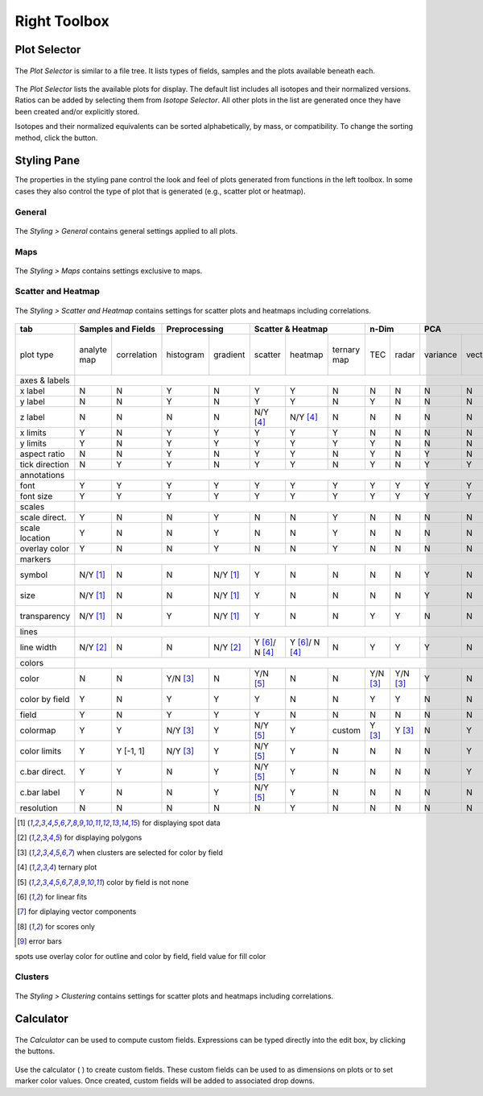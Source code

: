 Right Toolbox
=============

Plot Selector
-------------

.. figure:: _static/screenshots/LaME_Plot_Selector.png
    :align: center
    :alt: LaME interface: right toolbox, plot selector tab
    :width: 232

    The *Plot Selector* is similar to a file tree.  It lists types of fields, samples and the plots available beneath each.

The *Plot Selector* lists the available plots for display.  The default list includes all isotopes and their normalized versions.  Ratios can be added by selecting them from *Isotope Selector*.  All other plots in the list are generated once they have been created and/or explicitly stored.

Isotopes and their normalized equivalents can be sorted alphabetically, by mass, or compatibility.  To change the sorting method, click the |icon-sort| button.

Styling Pane
------------

The properties in the styling pane control the look and feel of plots generated from functions in the left toolbox.  In some cases they also control the type of plot that is generated (e.g., scatter plot or heatmap).

General
+++++++

.. figure:: _static/screenshots/LaME_Styling_General.png
    :align: center
    :alt: LaME interface: right toolbox, styling-general tab
    :width: 232

    The *Styling \> General* contains general settings applied to all plots.

Maps
++++

.. figure:: _static/screenshots/LaME_Styling_Maps.png
    :align: center
    :alt: LaME interface: right toolbox, styling-maps tab
    :width: 232

    The *Styling \> Maps* contains settings exclusive to maps.

Scatter and Heatmap
+++++++++++++++++++

.. figure:: _static/screenshots/LaME_Styling_Scatter_and_Heatmap.png
    :align: center
    :alt: LaME interface: right toolbox, styling-scatter-and-heatmaps tab
    :width: 232

    The *Styling \> Scatter and Heatmap* contains settings for scatter plots and heatmaps including correlations.


+----------------+---------------------------+----------------------+-----------------------------------------------+----------+----------+--------------------------------------------------------------------------+--------------------------+------------+
| tab            | Samples and Fields        | Preprocessing        | Scatter & Heatmap                             | n-Dim               | PCA                                                                      | Clustering               | Propfiling |
+================+=============+=============+===========+==========+================+================+=============+==========+==========+==========+=========+====================+====================+===========+==========+===============+============+
| plot type      | analyte map | correlation | histogram | gradient | scatter        | heatmap        | ternary map | TEC      | radar    | variance | vectors | PCx vs PCy scatter | PCx vs PCy heatmap | PCA score | clusters | cluster score | profiles   |
+----------------+-------------+-------------+-----------+----------+----------------+----------------+-------------+----------+----------+----------+---------+--------------------+--------------------+-----------+----------+---------------+------------+
| axes & labels  |                                                                                                                                                                                                                                           |
+----------------+-------------+-------------+-----------+----------+----------------+----------------+-------------+----------+----------+----------+---------+--------------------+--------------------+-----------+----------+---------------+------------+
| x label        | N           | N           | Y         | N        | Y              | Y              | N           | N        | N        | N        | N       | Y                  | Y                  | N         | N        | N             | Y          |
+----------------+-------------+-------------+-----------+----------+----------------+----------------+-------------+----------+----------+----------+---------+--------------------+--------------------+-----------+----------+---------------+------------+
| y label        | N           | N           | Y         | N        | Y              | Y              | N           | Y        | N        | N        | N       | Y                  | Y                  | N         | N        | N             | N          |
+----------------+-------------+-------------+-----------+----------+----------------+----------------+-------------+----------+----------+----------+---------+--------------------+--------------------+-----------+----------+---------------+------------+
| z label        | N           | N           | N         | N        | N/Y [4]_       | N/Y [4]_       | N           | N        | N        | N        | N       | N                  | N                  | N         | N        | N             | N          |
+----------------+-------------+-------------+-----------+----------+----------------+----------------+-------------+----------+----------+----------+---------+--------------------+--------------------+-----------+----------+---------------+------------+
| x limits       | Y           | N           | Y         | Y        | Y              | Y              | Y           | N        | N        | N        | N       | Y                  | Y                  | Y         | Y        | Y             | Y          |
+----------------+-------------+-------------+-----------+----------+----------------+----------------+-------------+----------+----------+----------+---------+--------------------+--------------------+-----------+----------+---------------+------------+
| y limits       | Y           | N           | Y         | Y        | Y              | Y              | Y           | Y        | N        | N        | N       | Y                  | Y                  | Y         | Y        | Y             | N          |
+----------------+-------------+-------------+-----------+----------+----------------+----------------+-------------+----------+----------+----------+---------+--------------------+--------------------+-----------+----------+---------------+------------+
| aspect ratio   | N           | N           | Y         | N        | Y              | Y              | N           | Y        | N        | Y        | N       | Y                  | Y                  | N         | N        | N             | Y          |
+----------------+-------------+-------------+-----------+----------+----------------+----------------+-------------+----------+----------+----------+---------+--------------------+--------------------+-----------+----------+---------------+------------+
| tick direction | N           | Y           | Y         | N        | Y              | Y              | N           | Y        | N        | Y        | Y       | Y                  | Y                  | N         | N        | N             | Y          |
+----------------+-------------+-------------+-----------+----------+----------------+----------------+-------------+----------+----------+----------+---------+--------------------+--------------------+-----------+----------+---------------+------------+
| annotations    |                                                                                                                                                                                                                                           |
+----------------+-------------+-------------+-----------+----------+----------------+----------------+-------------+----------+----------+----------+---------+--------------------+--------------------+-----------+----------+---------------+------------+
| font           | Y           | Y           | Y         | Y        | Y              | Y              | Y           | Y        | Y        | Y        | Y       | Y                  | Y                  | Y         | Y        | Y             | Y          |
+----------------+-------------+-------------+-----------+----------+----------------+----------------+-------------+----------+----------+----------+---------+--------------------+--------------------+-----------+----------+---------------+------------+
| font size      | Y           | Y           | Y         | Y        | Y              | Y              | Y           | Y        | Y        | Y        | Y       | Y                  | Y                  | Y         | Y        | Y             | Y          |
+----------------+-------------+-------------+-----------+----------+----------------+----------------+-------------+----------+----------+----------+---------+--------------------+--------------------+-----------+----------+---------------+------------+
| scales         |                                                                                                                                                                                                                                           |
+----------------+-------------+-------------+-----------+----------+----------------+----------------+-------------+----------+----------+----------+---------+--------------------+--------------------+-----------+----------+---------------+------------+
| scale direct.  | Y           | N           | N         | Y        | N              | N              | Y           | N        | N        | N        | N       | N                  | N                  | Y         | Y        | Y             | Y          |
+----------------+-------------+-------------+-----------+----------+----------------+----------------+-------------+----------+----------+----------+---------+--------------------+--------------------+-----------+----------+---------------+------------+
| scale location | Y           | N           | N         | Y        | N              | N              | Y           | N        | N        | N        | N       | N                  | N                  | Y         | Y        | Y             | Y          |
+----------------+-------------+-------------+-----------+----------+----------------+----------------+-------------+----------+----------+----------+---------+--------------------+--------------------+-----------+----------+---------------+------------+
| overlay color  | Y           | N           | N         | Y        | N              | N              | Y           | N        | N        | N        | N       | N                  | N                  | Y         | Y        | Y             | Y          |
+----------------+-------------+-------------+-----------+----------+----------------+----------------+-------------+----------+----------+----------+---------+--------------------+--------------------+-----------+----------+---------------+------------+
| markers        |                                                                                                                                                                                                                                           |
+----------------+-------------+-------------+-----------+----------+----------------+----------------+-------------+----------+----------+----------+---------+--------------------+--------------------+-----------+----------+---------------+------------+
| symbol         | N/Y [1]_    | N           | N         | N/Y [1]_ | Y              | N              | N           | N        | N        | Y        | N       | Y                  | N                  | N/Y [1]_  | N/Y [1]_ | N/Y [1]_      | Y          |
+----------------+-------------+-------------+-----------+----------+----------------+----------------+-------------+----------+----------+----------+---------+--------------------+--------------------+-----------+----------+---------------+------------+
| size           | N/Y [1]_    | N           | N         | N/Y [1]_ | Y              | N              | N           | N        | N        | Y        | N       | Y                  | N                  | N/Y [1]_  | N/Y [1]_ | N/Y [1]_      | Y          |
+----------------+-------------+-------------+-----------+----------+----------------+----------------+-------------+----------+----------+----------+---------+--------------------+--------------------+-----------+----------+---------------+------------+
| transparency   | N/Y [1]_    | N           | Y         | N/Y [1]_ | Y              | N              | N           | Y        | Y        | N        | N       | Y                  | N                  | N/Y [1]_  | N/Y [1]_ | N/Y [1]_      | N          |
+----------------+-------------+-------------+-----------+----------+----------------+----------------+-------------+----------+----------+----------+---------+--------------------+--------------------+-----------+----------+---------------+------------+
| lines          |                                                                                                                                                                                                                                           |
+----------------+-------------+-------------+-----------+----------+----------------+----------------+-------------+----------+----------+----------+---------+--------------------+--------------------+-----------+----------+---------------+------------+
| line width     | N/Y [2]_    | N           | N         | N/Y [2]_ | Y [6]_/ N [4]_ | Y [6]_/ N [4]_ | N           | Y        | Y        | Y        | N       | Y [7]_             | Y                  | N/Y [2]_  | N/Y [2]_ | N/Y [2]_      | Y [9]_     |
+----------------+-------------+-------------+-----------+----------+----------------+----------------+-------------+----------+----------+----------+---------+--------------------+--------------------+-----------+----------+---------------+------------+
| colors         |                                                                                                                                                                                                                                           |
+----------------+-------------+-------------+-----------+----------+----------------+----------------+-------------+----------+----------+----------+---------+--------------------+--------------------+-----------+----------+---------------+------------+
| color          | N           | N           | Y/N [3]_  | N        | Y/N [5]_       | N              | N           | Y/N [3]_ | Y/N [3]_ | Y        | N       | Y/N [5]_           | N                  | N         | N        | N             | Y          |
+----------------+-------------+-------------+-----------+----------+----------------+----------------+-------------+----------+----------+----------+---------+--------------------+--------------------+-----------+----------+---------------+------------+
| color by field | Y           | N           | Y         | Y        | Y              | N              | N           | Y        | Y        | N        | N       | N/Y [5]_           | N                  | N         | N        | N             | N          |
+----------------+-------------+-------------+-----------+----------+----------------+----------------+-------------+----------+----------+----------+---------+--------------------+--------------------+-----------+----------+---------------+------------+
| field          | Y           | N           | Y         | Y        | Y              | N              | N           | N        | N        | N        | N       | Y                  | N                  | Y [8]_    | N        | Y [8]_        | N          |
+----------------+-------------+-------------+-----------+----------+----------------+----------------+-------------+----------+----------+----------+---------+--------------------+--------------------+-----------+----------+---------------+------------+
| colormap       | Y           | Y           | N/Y [3]_  | Y        | N/Y [5]_       | Y              | custom      | Y [3]_   | Y [3]_   | N        | Y       | N/Y [5]_           | Y                  | Y         | Y        | Y             | Y          |
+----------------+-------------+-------------+-----------+----------+----------------+----------------+-------------+----------+----------+----------+---------+--------------------+--------------------+-----------+----------+---------------+------------+
| color limits   | Y           | Y [-1, 1]   | N/Y [3]_  | Y        | N/Y [5]_       | Y              | N           | N        | N        | N        | Y       | N/Y [5]_           | Y                  | Y         | N        | Y             | N          |
+----------------+-------------+-------------+-----------+----------+----------------+----------------+-------------+----------+----------+----------+---------+--------------------+--------------------+-----------+----------+---------------+------------+
| c.bar direct.  | Y           | Y           | N         | Y        | N/Y [5]_       | Y              | N           | N        | N        | N        | Y       | N/Y [5]_           | Y                  | Y         | N        | Y             | N          |
+----------------+-------------+-------------+-----------+----------+----------------+----------------+-------------+----------+----------+----------+---------+--------------------+--------------------+-----------+----------+---------------+------------+
| c.bar label    | Y           | N           | N         | Y        | N/Y [5]_       | Y              | N           | N        | N        | N        | N       | N/Y [5]_           | Y                  | Y         | N        | Y             | N          |
+----------------+-------------+-------------+-----------+----------+----------------+----------------+-------------+----------+----------+----------+---------+--------------------+--------------------+-----------+----------+---------------+------------+
| resolution     | N           | N           | N         | N        | N              | Y              | N           | N        | N        | N        | N       | N                  | Y                  | N         | N        | N             | N          |
+----------------+-------------+-------------+-----------+----------+----------------+----------------+-------------+----------+----------+----------+---------+--------------------+--------------------+-----------+----------+---------------+------------+

.. [1] for displaying spot data
.. [2] for displaying polygons
.. [3] when clusters are selected for color by field
.. [4] ternary plot
.. [5] color by field is not none
.. [6] for linear fits
.. [7] for diplaying vector components
.. [8] for scores only
.. [9] error bars

spots use overlay color for outline and color by field, field value for fill color

Clusters
++++++++

.. figure:: _static/screenshots/LaME_Styling_Clusters.png
    :align: center
    :alt: LaME interface: right toolbox, styling-clustering tab
    :width: 232

    The *Styling \> Clustering* contains settings for scatter plots and heatmaps including correlations.

Calculator
----------

.. figure:: _static/screenshots/LaME_Calculator.png
    :align: center
    :alt: LaME interface: right toolbox, calculator tab
    :width: 232

    The *Calculator* can be used to compute custom fields.  Expressions can be typed directly into the edit box, by clicking the buttons.

Use the calculator ( |icon-calculator| ) to create custom fields.  These custom fields can be used to as dimensions on plots or to set marker color values.  Once created, custom fields will be added to associated drop downs.

.. |icon-sort| image:: _static/icons/icon-sort-64.png
    :height: 2ex

.. |icon-calculator| image:: _static/icons/icon-calculator-64.png
    :height: 2ex